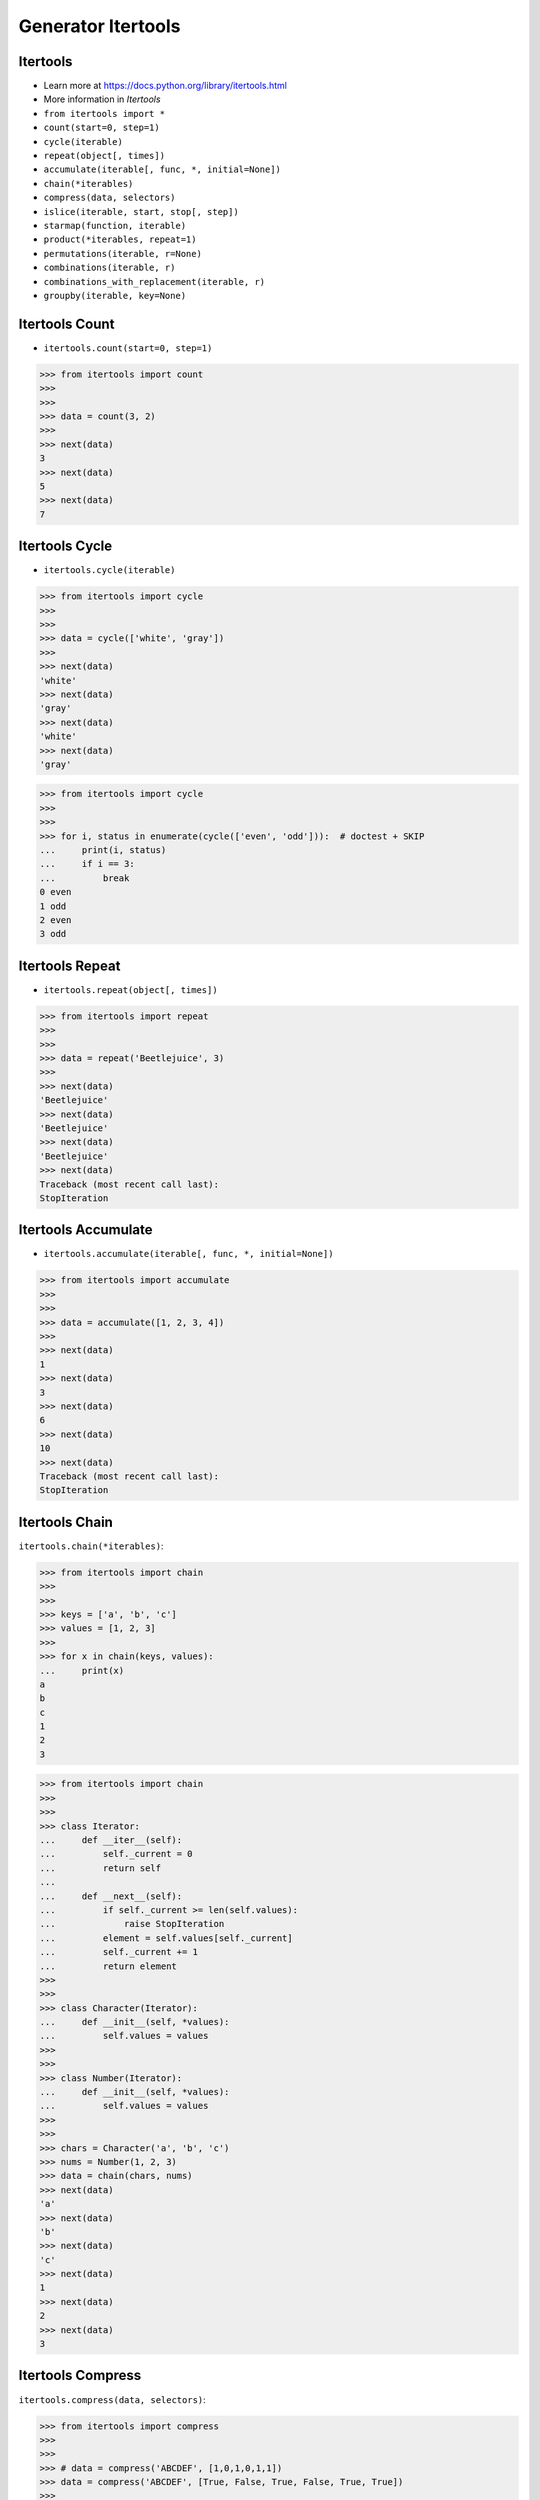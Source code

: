 Generator Itertools
===================


Itertools
---------
* Learn more at https://docs.python.org/library/itertools.html
* More information in `Itertools`
* ``from itertools import *``
* ``count(start=0, step=1)``
* ``cycle(iterable)``
* ``repeat(object[, times])``
* ``accumulate(iterable[, func, *, initial=None])``
* ``chain(*iterables)``
* ``compress(data, selectors)``
* ``islice(iterable, start, stop[, step])``
* ``starmap(function, iterable)``
* ``product(*iterables, repeat=1)``
* ``permutations(iterable, r=None)``
* ``combinations(iterable, r)``
* ``combinations_with_replacement(iterable, r)``
* ``groupby(iterable, key=None)``


Itertools Count
---------------
* ``itertools.count(start=0, step=1)``

>>> from itertools import count
>>>
>>>
>>> data = count(3, 2)
>>>
>>> next(data)
3
>>> next(data)
5
>>> next(data)
7


Itertools Cycle
---------------
* ``itertools.cycle(iterable)``

>>> from itertools import cycle
>>>
>>>
>>> data = cycle(['white', 'gray'])
>>>
>>> next(data)
'white'
>>> next(data)
'gray'
>>> next(data)
'white'
>>> next(data)
'gray'

>>> from itertools import cycle
>>>
>>>
>>> for i, status in enumerate(cycle(['even', 'odd'])):  # doctest + SKIP
...     print(i, status)
...     if i == 3:
...         break
0 even
1 odd
2 even
3 odd

Itertools Repeat
----------------
* ``itertools.repeat(object[, times])``

>>> from itertools import repeat
>>>
>>>
>>> data = repeat('Beetlejuice', 3)
>>>
>>> next(data)
'Beetlejuice'
>>> next(data)
'Beetlejuice'
>>> next(data)
'Beetlejuice'
>>> next(data)
Traceback (most recent call last):
StopIteration


Itertools Accumulate
--------------------
* ``itertools.accumulate(iterable[, func, *, initial=None])``

>>> from itertools import accumulate
>>>
>>>
>>> data = accumulate([1, 2, 3, 4])
>>>
>>> next(data)
1
>>> next(data)
3
>>> next(data)
6
>>> next(data)
10
>>> next(data)
Traceback (most recent call last):
StopIteration


Itertools Chain
---------------
``itertools.chain(*iterables)``:

>>> from itertools import chain
>>>
>>>
>>> keys = ['a', 'b', 'c']
>>> values = [1, 2, 3]
>>>
>>> for x in chain(keys, values):
...     print(x)
a
b
c
1
2
3

>>> from itertools import chain
>>>
>>>
>>> class Iterator:
...     def __iter__(self):
...         self._current = 0
...         return self
...
...     def __next__(self):
...         if self._current >= len(self.values):
...             raise StopIteration
...         element = self.values[self._current]
...         self._current += 1
...         return element
>>>
>>>
>>> class Character(Iterator):
...     def __init__(self, *values):
...         self.values = values
>>>
>>>
>>> class Number(Iterator):
...     def __init__(self, *values):
...         self.values = values
>>>
>>>
>>> chars = Character('a', 'b', 'c')
>>> nums = Number(1, 2, 3)
>>> data = chain(chars, nums)
>>> next(data)
'a'
>>> next(data)
'b'
>>> next(data)
'c'
>>> next(data)
1
>>> next(data)
2
>>> next(data)
3


Itertools Compress
------------------
``itertools.compress(data, selectors)``:

>>> from itertools import compress
>>>
>>>
>>> # data = compress('ABCDEF', [1,0,1,0,1,1])
>>> data = compress('ABCDEF', [True, False, True, False, True, True])
>>>
>>> next(data)
'A'
>>> next(data)
'C'
>>> next(data)
'E'
>>> next(data)
'F'
>>> next(data)
Traceback (most recent call last):
StopIteration


Itertools ISlice
----------------
* ``itertools.islice(iterable, start, stop[, step])``

>>> from itertools import islice
>>>
>>>
>>> data = islice('ABCDEFG', 2, 6, 2 )
>>>
>>> next(data)
'C'
>>> next(data)
'E'
>>> next(data)
Traceback (most recent call last):
StopIteration


Itertools Starmap
-----------------
* ``itertools.starmap(function, iterable)``

>>> from itertools import starmap
>>>
>>>
>>> data = starmap(pow, [(2,5), (3,2), (10,3)])
>>>
>>> next(data)
32
>>> next(data)
9
>>> next(data)
1000
>>> next(data)
Traceback (most recent call last):
StopIteration


Itertools Product
-----------------
* ``itertools.product(*iterables, repeat=1)``

>>> from itertools import product
>>>
>>>
>>> data = product(['a', 'b', 'c'], [1,2])
>>>
>>> next(data)
('a', 1)
>>> next(data)
('a', 2)
>>> next(data)
('b', 1)
>>> next(data)
('b', 2)
>>> next(data)
('c', 1)
>>> next(data)
('c', 2)
>>> next(data)
Traceback (most recent call last):
StopIteration


Itertools Permutations
----------------------
* ``itertools.permutations(iterable, r=None)``

>>> from itertools import permutations
>>>
>>>
>>> data = permutations([1,2,3])
>>>
>>> next(data)
(1, 2, 3)
>>> next(data)
(1, 3, 2)
>>> next(data)
(2, 1, 3)
>>> next(data)
(2, 3, 1)
>>> next(data)
(3, 1, 2)
>>> next(data)
(3, 2, 1)
>>> next(data)
Traceback (most recent call last):
StopIteration


Itertools Combinations
----------------------
* ``itertools.combinations(iterable, r)``

>>> from itertools import combinations
>>>
>>>
>>> data = combinations([1, 2, 3, 4], 2)
>>>
>>> next(data)
(1, 2)
>>> next(data)
(1, 3)
>>> next(data)
(1, 4)
>>> next(data)
(2, 3)
>>> next(data)
(2, 4)
>>> next(data)
(3, 4)
>>> next(data)
Traceback (most recent call last):
StopIteration


Itertools Combinations With Replacement
---------------------------------------
* ``itertools.combinations_with_replacement(iterable, r)``

>>> from itertools import combinations_with_replacement
>>>
>>>
>>> data = combinations_with_replacement([1,2,3], 2)
>>>
>>> next(data)
(1, 1)
>>> next(data)
(1, 2)
>>> next(data)
(1, 3)
>>> next(data)
(2, 2)
>>> next(data)
(2, 3)
>>> next(data)
(3, 3)
>>> next(data)
Traceback (most recent call last):
StopIteration


Itertools GroupBy
-----------------
* ``itertools.groupby(iterable, key=None)``
* Make an iterator that returns consecutive keys and groups from the
  iterable. Generally, the iterable needs to already be sorted on the same
  key function. The operation of groupby() is similar to the uniq filter
  in Unix. It generates a break or new group every time the value of the
  key function changes. That behavior differs from SQL’s GROUP BY which
  aggregates common elements regardless of their input order:

>>> from itertools import groupby
>>>
>>>
>>> data = groupby('AAAABBBCCDAABBB')
>>>
>>> next(data)  # doctest: +ELLIPSIS
('A', <itertools._grouper object at 0x...>)
>>> next(data)  # doctest: +ELLIPSIS
('B', <itertools._grouper object at 0x...>)
>>> next(data)  # doctest: +ELLIPSIS
('C', <itertools._grouper object at 0x...>)
>>> next(data)  # doctest: +ELLIPSIS
('D', <itertools._grouper object at 0x...>)
>>> next(data)  # doctest: +ELLIPSIS
('A', <itertools._grouper object at 0x...>)
>>> next(data)  # doctest: +ELLIPSIS
('B', <itertools._grouper object at 0x...>)
>>> next(data)
Traceback (most recent call last):
StopIteration
>>> [k for k, g in groupby('AAAABBBCCDAABBB')]
['A', 'B', 'C', 'D', 'A', 'B']
>>> [list(g) for k, g in groupby('AAAABBBCCD')]
[['A', 'A', 'A', 'A'], ['B', 'B', 'B'], ['C', 'C'], ['D']]
